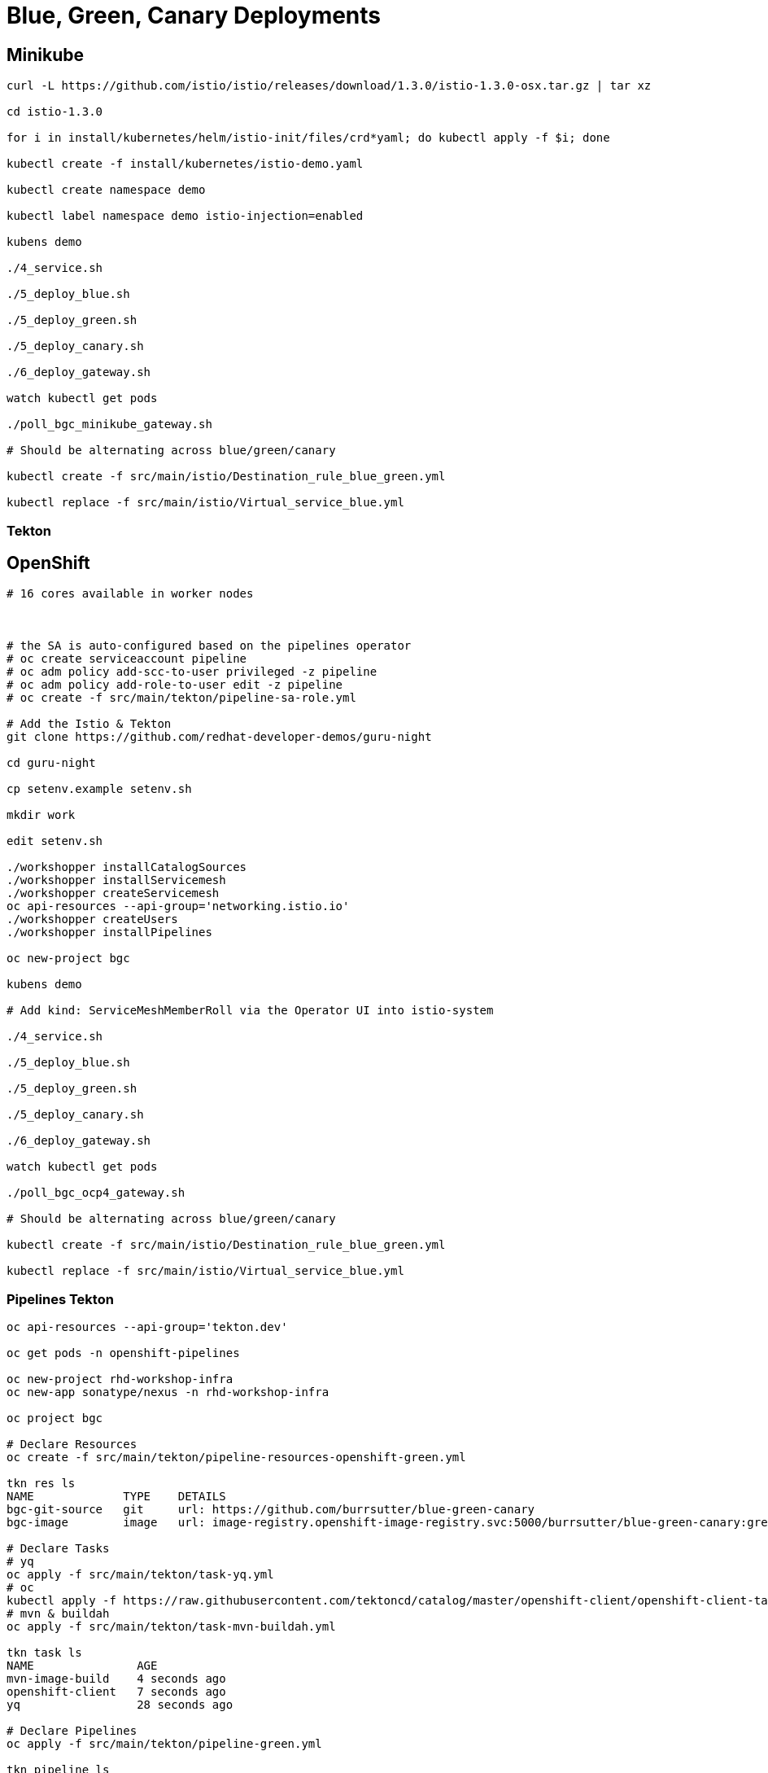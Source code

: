 = Blue, Green, Canary Deployments

== Minikube
----
curl -L https://github.com/istio/istio/releases/download/1.3.0/istio-1.3.0-osx.tar.gz | tar xz

cd istio-1.3.0

for i in install/kubernetes/helm/istio-init/files/crd*yaml; do kubectl apply -f $i; done

kubectl create -f install/kubernetes/istio-demo.yaml

kubectl create namespace demo

kubectl label namespace demo istio-injection=enabled

kubens demo

./4_service.sh

./5_deploy_blue.sh

./5_deploy_green.sh

./5_deploy_canary.sh

./6_deploy_gateway.sh

watch kubectl get pods

./poll_bgc_minikube_gateway.sh

# Should be alternating across blue/green/canary

kubectl create -f src/main/istio/Destination_rule_blue_green.yml

kubectl replace -f src/main/istio/Virtual_service_blue.yml
----

=== Tekton

----

----


== OpenShift

----
# 16 cores available in worker nodes



# the SA is auto-configured based on the pipelines operator
# oc create serviceaccount pipeline
# oc adm policy add-scc-to-user privileged -z pipeline
# oc adm policy add-role-to-user edit -z pipeline
# oc create -f src/main/tekton/pipeline-sa-role.yml

# Add the Istio & Tekton
git clone https://github.com/redhat-developer-demos/guru-night

cd guru-night

cp setenv.example setenv.sh

mkdir work

edit setenv.sh

./workshopper installCatalogSources
./workshopper installServicemesh
./workshopper createServicemesh
oc api-resources --api-group='networking.istio.io'
./workshopper createUsers
./workshopper installPipelines

oc new-project bgc

kubens demo

# Add kind: ServiceMeshMemberRoll via the Operator UI into istio-system

./4_service.sh

./5_deploy_blue.sh

./5_deploy_green.sh

./5_deploy_canary.sh

./6_deploy_gateway.sh

watch kubectl get pods

./poll_bgc_ocp4_gateway.sh

# Should be alternating across blue/green/canary

kubectl create -f src/main/istio/Destination_rule_blue_green.yml

kubectl replace -f src/main/istio/Virtual_service_blue.yml

----

=== Pipelines Tekton
----
oc api-resources --api-group='tekton.dev'

oc get pods -n openshift-pipelines

oc new-project rhd-workshop-infra
oc new-app sonatype/nexus -n rhd-workshop-infra

oc project bgc

# Declare Resources
oc create -f src/main/tekton/pipeline-resources-openshift-green.yml

tkn res ls
NAME             TYPE    DETAILS
bgc-git-source   git     url: https://github.com/burrsutter/blue-green-canary
bgc-image        image   url: image-registry.openshift-image-registry.svc:5000/burrsutter/blue-green-canary:green

# Declare Tasks
# yq
oc apply -f src/main/tekton/task-yq.yml
# oc
kubectl apply -f https://raw.githubusercontent.com/tektoncd/catalog/master/openshift-client/openshift-client-task.yaml
# mvn & buildah
oc apply -f src/main/tekton/task-mvn-buildah.yml

tkn task ls
NAME               AGE
mvn-image-build    4 seconds ago
openshift-client   7 seconds ago
yq                 28 seconds ago

# Declare Pipelines
oc apply -f src/main/tekton/pipeline-green.yml

tkn pipeline ls
NAME               AGE             LAST RUN   STARTED   DURATION   STATUS
bgc-build-deploy   5 seconds ago   ---        ---       ---        ---

# Start Pipeline
tkn pipeline start bgc-build-deploy \
 --param="mavenMirrorUrl=http://nexus.rhd-workshop-infra:8081/nexus/content/groups/public"  \
 --resource="appSource=bgc-git-source" \
 --resource="appImage=bgc-image" \
 --serviceaccount="pipeline"

----
